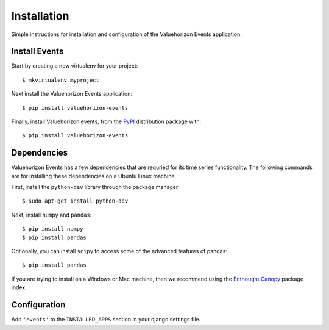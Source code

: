 Installation
=========

Simple instructions for installation and configuration of the Valuehorizon Events application. 


Install Events
--------------------------

Start by creating a new virtualenv for your project::

   $ mkvirtualenv myproject

Next install the Valuehorizon Events application::
	
   $ pip install valuehorizon-events

Finally, install Valuehorizon events, from the `PyPI <https://pypi.python.org/pypi/valuehorizon-events>`_ distribution package with::

   $ pip install valuehorizon-events

Dependencies
--------------------------

Valuehorizon Events has a few dependencies that are requried for its time series functionality.
The following commands are for installing these dependencies on a Ubuntu Linux machine.

First, install the ``python-dev`` library through the package manager::

   $ sudo apt-get install python-dev

Next, install ``numpy`` and ``pandas``::
   
   $ pip install numpy
   $ pip install pandas

Optionally, you can install ``scipy`` to access some of the advanced features of pandas::
   
   $ pip install pandas

If you are trying to install on a Windows or Mac machine, then we recommend using the 
`Enthought Canopy <https://www.enthought.com/products/canopy/package-index>`_ package index.

Configuration
-------------

Add ``'events'`` to the ``INSTALLED_APPS`` section in your django settings file.











